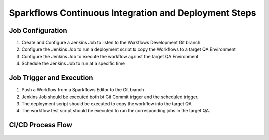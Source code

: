 Sparkflows Continuous Integration and Deployment Steps
==========

Job Configuration
------------

1. Create and Configure a Jenkins Job to listen to the Workflows Development Git branch.

2. Configure the Jenkins Job to run a deployment script to copy the Workflows to a target QA Environment

3. Configure the Jenkins Job  to execute the workflow against the target QA Environment

4. Schedule the Jenkins Job to run at a specific time


Job Trigger and Execution
--------------

1. Push a Workflow from a Sparkflows Editor to the Git branch

2. Jenkins Job should be executed both bt Git Commit trigger and the scheduled trigger.

3. The deployment script should be executed to copy the workflow into the target QA

4. The workflow test script should be executed to run the corresponding jobs in the target QA.


CI/CD Process Flow
--------------



.. figure:: ../_assets/operationalization/sparkflows_ci_cd_process.png
   :alt: pyspark
   :width: 60%

